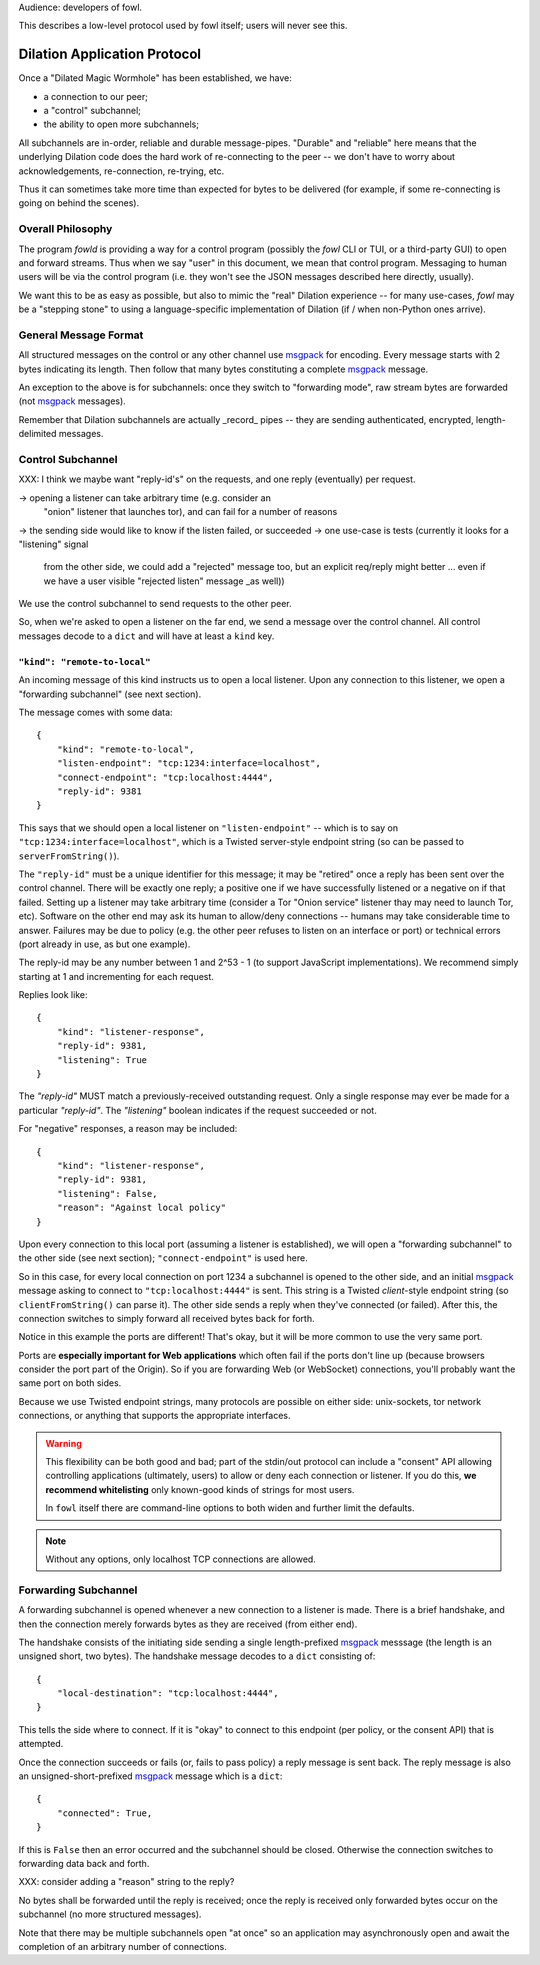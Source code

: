 
.. _dilation-protocol:

Audience: developers of fowl.

This describes a low-level protocol used by fowl itself; users will never see this.


Dilation Application Protocol
=============================

Once a "Dilated Magic Wormhole" has been established, we have:

- a connection to our peer;
- a "control" subchannel;
- the ability to open more subchannels;

All subchannels are in-order, reliable and durable message-pipes.
"Durable" and "reliable" here means that the underlying Dilation code does the hard work of re-connecting to the peer -- we don't have to worry about acknowledgements, re-connection, re-trying, etc.

Thus it can sometimes take more time than expected for bytes to be delivered (for example, if some re-connecting is going on behind the scenes).


Overall Philosophy
------------------

The program `fowld` is providing a way for a control program (possibly the `fowl` CLI or TUI, or a third-party GUI) to open and forward streams.
Thus when we say "user" in this document, we mean that control program.
Messaging to human users will be via the control program (i.e. they won't see the JSON messages described here directly, usually).

We want this to be as easy as possible, but also to mimic the "real" Dilation experience -- for many use-cases, `fowl` may be a "stepping stone" to using a language-specific implementation of Dilation (if / when non-Python ones arrive).


General Message Format
----------------------

All structured messages on the control or any other channel use `msgpack`_ for encoding.
Every message starts with 2 bytes indicating its length.
Then follow that many bytes constituting a complete `msgpack`_ message.

An exception to the above is for subchannels: once they switch to "forwarding mode", raw stream bytes are forwarded (not `msgpack`_ messages).

Remember that Dilation subchannels are actually _record_ pipes -- they are sending authenticated, encrypted, length-delimited messages.


Control Subchannel
------------------

XXX: I think we maybe want "reply-id's" on the requests, and one reply (eventually) per request.

-> opening a listener can take arbitrary time (e.g. consider an
 "onion" listener that launches tor), and can fail for a number of
 reasons
-> the sending side would like to know if the listen failed, or succeeded
-> one use-case is tests (currently it looks for a "listening" signal
 from the other side, we could add a "rejected" message too, but an
 explicit req/reply might better ... even if we have a user visible "rejected
 listen" message _as well))

We use the control subchannel to send requests to the other peer.

So, when we're asked to open a listener on the far end, we send a message over the control channel.
All control messages decode to a ``dict`` and will have at least a ``kind`` key.

``"kind": "remote-to-local"``
`````````````````````````````

An incoming message of this kind instructs us to open a local listener.
Upon any connection to this listener, we open a "forwarding subchannel" (see next section).

The message comes with some data::

    {
        "kind": "remote-to-local",
        "listen-endpoint": "tcp:1234:interface=localhost",
        "connect-endpoint": "tcp:localhost:4444",
        "reply-id": 9381
    }

This says that we should open a local listener on ``"listen-endpoint"`` -- which is to say on ``"tcp:1234:interface=localhost"``, which is a Twisted server-style endpoint string (so can be passed to ``serverFromString()``).

The ``"reply-id"`` must be a unique identifier for this message; it may be "retired" once a reply has been sent over the control channel.
There will be exactly one reply; a positive one if we have successfully listened or a negative on if that failed.
Setting up a listener may take arbitrary time (consider a Tor "Onion service" listener thay may need to launch Tor, etc).
Software on the other end may ask its human to allow/deny connections -- humans may take considerable time to answer.
Failures may be due to policy (e.g. the other peer refuses to listen on an interface or port) or technical errors (port already in use, as but one example).

The reply-id may be any number between 1 and 2^53 - 1 (to support JavaScript implementations).
We recommend simply starting at 1 and incrementing for each request.

Replies look like::

    {
        "kind": "listener-response",
        "reply-id": 9381,
        "listening": True
    }

The `"reply-id"` MUST match a previously-received outstanding request.
Only a single response may ever be made for a particular `"reply-id"`.
The `"listening"` boolean indicates if the request succeeded or not.

For "negative" responses, a reason may be included::

    {
        "kind": "listener-response",
        "reply-id": 9381,
        "listening": False,
        "reason": "Against local policy"
    }


Upon every connection to this local port (assuming a listener is established), we will open a "forwarding subchannel" to the other side (see next section); ``"connect-endpoint"`` is used here.

So in this case, for every local connection on port 1234 a subchannel is opened to the other side, and an initial `msgpack`_ message asking to connect to ``"tcp:localhost:4444"`` is sent.
This string is a Twisted *client*-style endpoint string (so ``clientFromString()`` can parse it).
The other side sends a reply when they've connected (or failed).
After this, the connection switches to simply forward all received bytes back for forth.

Notice in this example the ports are different!
That's okay, but it will be more common to use the very same port.

Ports are **especially important for Web applications** which often fail if the ports don't line up (because browsers consider the port part of the Origin).
So if you are forwarding Web (or WebSocket) connections, you'll probably want the same port on both sides.

Because we use Twisted endpoint strings, many protocols are possible on either side: unix-sockets, tor network connections, or anything that supports the appropriate interfaces.

.. WARNING::

   This flexibility can be both good and bad; part of the stdin/out protocol can include a "consent" API allowing controlling applications (ultimately, users) to allow or deny each connection or listener.
   If you do this, **we recommend whitelisting** only known-good kinds of strings for most users.

   In ``fowl`` itself there are command-line options to both widen and further limit the defaults.

.. NOTE::

   Without any options, only localhost TCP connections are allowed.


.. _forwarding-subchannel:

Forwarding Subchannel
---------------------

A forwarding subchannel is opened whenever a new connection to a listener is made.
There is a brief handshake, and then the connection merely forwards bytes as they are received (from either end).

The handshake consists of the initiating side sending a single length-prefixed `msgpack`_ messsage (the length is an unsigned short, two bytes).
The handshake message decodes to a ``dict`` consisting of::

    {
        "local-destination": "tcp:localhost:4444",
    }

This tells the side where to connect.
If it is "okay" to connect to this endpoint (per policy, or the consent API) that is attempted.

Once the connection succeeds or fails (or, fails to pass policy) a reply message is sent back.
The reply message is also an unsigned-short-prefixed `msgpack`_ message which is a ``dict``::

    {
        "connected": True,
    }

If this is ``False`` then an error occurred and the subchannel should be closed.
Otherwise the connection switches to forwarding data back and forth.

XXX: consider adding a "reason" string to the reply?

No bytes shall be forwarded until the reply is received; once the reply is received only forwarded bytes occur on the subchannel (no more structured messages).

Note that there may be multiple subchannels open "at once" so an application may asynchronously open and await the completion of an arbitrary number of connections.


.. _msgpack: https://msgpack.org
